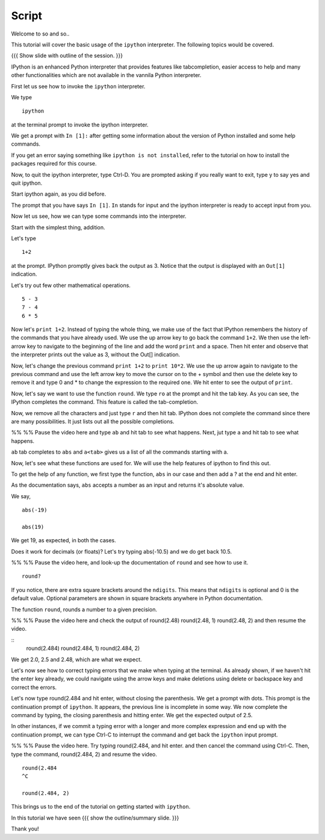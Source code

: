 ========
 Script
========

Welcome to so and so..


This tutorial will cover the basic usage of the ``ipython``
interpreter. The following topics would be covered.

{{{ Show slide with outline of the session. }}}

IPython is an enhanced Python interpreter that provides features like
tabcompletion, easier access to help and many other functionalities
which are not available in the vannila Python interpreter.

First let us see how to invoke the ``ipython`` interpreter.

We type
::

  ipython

at the terminal prompt to invoke the ipython interpreter.

We get a prompt with ``In [1]:`` after getting some information about
the version of Python installed and some help commands.   

If you get an error saying something like ``ipython is not
installed``, refer to the tutorial on how to install the packages
required for this course.

Now, to quit the ipython interpreter, type Ctrl-D.  You are prompted
asking if you really want to exit, type y to say yes and quit ipython.

Start ipython again, as you did before.

The prompt that you have says ``In [1]``. ``In`` stands for input and the
ipython interpreter is ready to accept input from you.

Now let us see, how we can type some commands into the interpreter.

Start with the simplest thing, addition.

Let's type 
::
  1+2 

at the prompt. IPython promptly gives back the output as 3.  Notice
that the output is displayed with an ``Out[1]`` indication.

Let's try out few other mathematical operations.
::

  5 - 3
  7 - 4
  6 * 5

Now let's ``print 1+2``. Instead of typing the whole thing, we make
use of the fact that IPython remembers the history of the commands
that you have already used. We use the up arrow key to go back the
command ``1+2``. We then use the left-arrow key to navigate to the
beginning of the line and add the word ``print`` and a space. Then hit
enter and observe that the interpreter prints out the value as 3,
without the Out[] indication.

Now, let's change the previous command ``print 1+2`` to ``print
10*2``.  We use the up arrow again to navigate to the previous command
and use the left arrow key to move the cursor on to the + symbol and
then use the delete key to remove it and type 0 and * to change the
expression to the required one.  We hit enter to see the output of
``print``. 

Now, let's say we want to use the function ``round``. We type ``ro``
at the prompt and hit the tab key. As you can see, the IPython
completes the command. This feature is called the tab-completion.

Now, we remove all the characters and just type ``r`` and then hit
tab. IPython does not complete the command since there are many
possibilities. It just lists out all the possible completions.

%% %% Pause the video here and type ``ab`` and hit tab to see what
happens. Next, jut type ``a`` and hit tab to see what happens. 

``ab`` tab completes to ``abs`` and ``a<tab>`` gives us a list of all
the commands starting with a. 

Now, let's see what these functions are used for.  We will use the
help features of ipython to find this out.

To get the help of any function, we first type the function, ``abs``
in our case and then add a ? at the end and hit enter.

As the documentation says, ``abs`` accepts a number as an input and
returns it's absolute value.

We say, 
::

  abs(-19)

  abs(19)

We get 19, as expected, in both the cases.  

Does it work for decimals (or floats)?  Let's try typing abs(-10.5)
and we do get back 10.5.

%% %% Pause the video here, and look-up the documentation of ``round``
and see how to use it. 

::

 round?

If you notice, there are extra square brackets around the ``ndigits``.
This means that ``ndigits`` is optional and 0 is the default value.
Optional parameters are shown in square brackets anywhere in Python
documentation.

The function ``round``, rounds a number to a given precision.

%% %% Pause the video here and check the output of
round(2.48)
round(2.48, 1)
round(2.48, 2)
and then resume the video. 

::
  round(2.484)
  round(2.484, 1)
  round(2.484, 2)

We get 2.0, 2.5 and 2.48, which are what we expect. 

Let's now see how to correct typing errors that we make when typing at
the terminal. As already shown, if we haven't hit the enter key
already, we could navigate using the arrow keys and make deletions
using delete or backspace key and correct the errors. 

Let's now type round(2.484 and hit enter, without closing the
parenthesis. We get a prompt with dots.  This prompt is the
continuation prompt of ``ipython``.  It appears, the previous line is
incomplete in some way.  We now complete the command by typing, the
closing parenthesis and hitting enter.  We get the expected output of
2.5. 

In other instances, if we commit a typing error with a longer and more
complex expression and end up with the continuation prompt, we can
type Ctrl-C to interrupt the command and get back the ``ipython`` input
prompt.

%% %% Pause the video here. 
Try typing round(2.484, and hit enter. and then cancel the command
using Ctrl-C. Then, type the command, round(2.484, 2) and resume the
video. 

::
  
  round(2.484 
  ^C

  round(2.484, 2)
  
This brings us to the end of the tutorial on getting started with
``ipython``.

In this tutorial we have seen 
{{{ show the outline/summary slide. }}}

Thank you!



